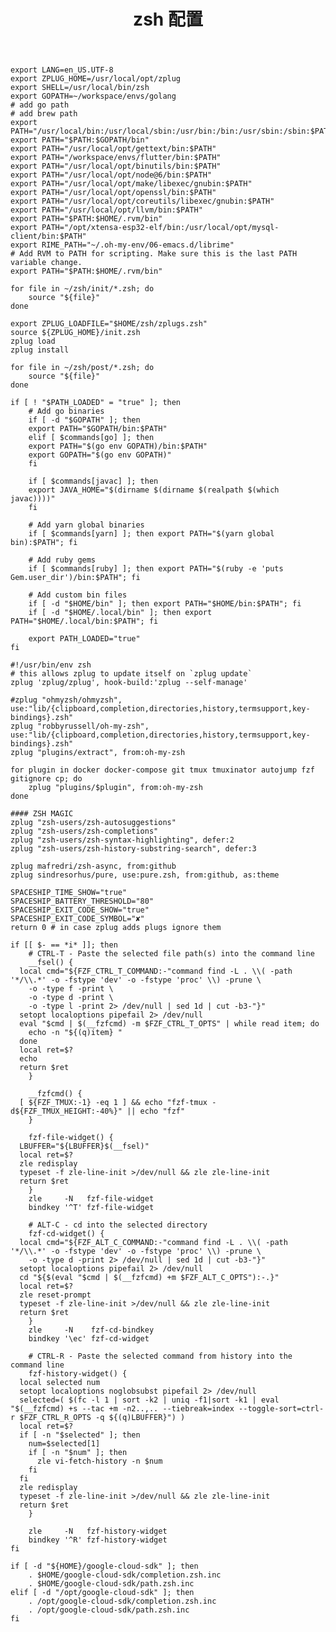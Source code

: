 #+TITLE:  zsh 配置
#+AUTHOR: 孙建康（rising.lambda）
#+EMAIL:  rising.lambda@gmail.com

#+DESCRIPTION: zsh 配置文件
#+PROPERTY:    header-args        :results silent   :eval no-export   :comments org
#+PROPERTY:    header-args        :mkdirp yes
#+OPTIONS:     num:nil toc:nil todo:nil tasks:nil tags:nil
#+OPTIONS:     skip:nil author:nil email:nil creator:nil timestamp:nil
#+INFOJS_OPT:  view:nil toc:nil ltoc:t mouse:underline buttons:0 path:http://orgmode.org/org-info.js

#+BEGIN_SRC shell :tangle ~/.zshenv
  export LANG=en_US.UTF-8
  export ZPLUG_HOME=/usr/local/opt/zplug
  export SHELL=/usr/local/bin/zsh
  export GOPATH=~/workspace/envs/golang
  # add go path
  # add brew path
  export PATH="/usr/local/bin:/usr/local/sbin:/usr/bin:/bin:/usr/sbin:/sbin:$PATH"
  export PATH="$PATH:$GOPATH/bin"
  export PATH="/usr/local/opt/gettext/bin:$PATH"
  export PATH="/workspace/envs/flutter/bin:$PATH"
  export PATH="/usr/local/opt/binutils/bin:$PATH"
  export PATH="/usr/local/opt/node@6/bin:$PATH"
  export PATH="/usr/local/opt/make/libexec/gnubin:$PATH"
  export PATH="/usr/local/opt/openssl/bin:$PATH"
  export PATH="/usr/local/opt/coreutils/libexec/gnubin:$PATH"
  export PATH="/usr/local/opt/llvm/bin:$PATH"
  export PATH="$PATH:$HOME/.rvm/bin"
  export PATH="/opt/xtensa-esp32-elf/bin:/usr/local/opt/mysql-client/bin:$PATH"
  export RIME_PATH="~/.oh-my-env/06-emacs.d/librime"
  # Add RVM to PATH for scripting. Make sure this is the last PATH variable change.
  export PATH="$PATH:$HOME/.rvm/bin"
#+END_SRC

#+BEGIN_SRC shell :tangle "~/.zshrc"
  for file in ~/zsh/init/*.zsh; do
      source "${file}"
  done

  export ZPLUG_LOADFILE="$HOME/zsh/zplugs.zsh"
  source ${ZPLUG_HOME}/init.zsh
  zplug load
  zplug install

  for file in ~/zsh/post/*.zsh; do
      source "${file}"
  done
#+END_SRC

#+BEGIN_SRC shell :tangle "~/zsh/init/init.zsh"
  if [ ! "$PATH_LOADED" = "true" ]; then
      # Add go binaries
      if [ -d "$GOPATH" ]; then
	  export PATH="$GOPATH/bin:$PATH"
      elif [ $commands[go] ]; then
	  export PATH="$(go env GOPATH)/bin:$PATH"
	  export GOPATH="$(go env GOPATH)"
      fi

      if [ $commands[javac] ]; then
	  export JAVA_HOME="$(dirname $(dirname $(realpath $(which javac))))"
      fi

      # Add yarn global binaries
      if [ $commands[yarn] ]; then export PATH="$(yarn global bin):$PATH"; fi

      # Add ruby gems
      if [ $commands[ruby] ]; then export PATH="$(ruby -e 'puts Gem.user_dir')/bin:$PATH"; fi

      # Add custom bin files
      if [ -d "$HOME/bin" ]; then export PATH="$HOME/bin:$PATH"; fi
      if [ -d "$HOME/.local/bin" ]; then export PATH="$HOME/.local/bin:$PATH"; fi

      export PATH_LOADED="true"
  fi
#+END_SRC

#+BEGIN_SRC shell :tangle "~/zsh/zplugs.zsh"
  #!/usr/bin/env zsh
  # this allows zplug to update itself on `zplug update`
  zplug 'zplug/zplug', hook-build:'zplug --self-manage'

  #zplug "ohmyzsh/ohmyzsh", use:"lib/{clipboard,completion,directories,history,termsupport,key-bindings}.zsh"
  zplug "robbyrussell/oh-my-zsh", use:"lib/{clipboard,completion,directories,history,termsupport,key-bindings}.zsh"
  zplug "plugins/extract", from:oh-my-zsh

  for plugin in docker docker-compose git tmux tmuxinator autojump fzf gitignore cp; do
      zplug "plugins/$plugin", from:oh-my-zsh
  done

  #### ZSH MAGIC
  zplug "zsh-users/zsh-autosuggestions"
  zplug "zsh-users/zsh-completions"
  zplug "zsh-users/zsh-syntax-highlighting", defer:2
  zplug "zsh-users/zsh-history-substring-search", defer:3

  zplug mafredri/zsh-async, from:github
  zplug sindresorhus/pure, use:pure.zsh, from:github, as:theme

  SPACESHIP_TIME_SHOW="true"
  SPACESHIP_BATTERY_THRESHOLD="80"
  SPACESHIP_EXIT_CODE_SHOW="true"
  SPACESHIP_EXIT_CODE_SYMBOL="✘"
  return 0 # in case zplug adds plugs ignore them
#+END_SRC

#+BEGIN_SRC shell :tangle "~/zsh/post/bindings.zsh"
  if [[ $- == *i* ]]; then
      # CTRL-T - Paste the selected file path(s) into the command line
      __fsel() {
	local cmd="${FZF_CTRL_T_COMMAND:-"command find -L . \\( -path '*/\\.*' -o -fstype 'dev' -o -fstype 'proc' \\) -prune \
	  -o -type f -print \
	  -o -type d -print \
	  -o -type l -print 2> /dev/null | sed 1d | cut -b3-"}"
	setopt localoptions pipefail 2> /dev/null
	eval "$cmd | $(__fzfcmd) -m $FZF_CTRL_T_OPTS" | while read item; do
	  echo -n "${(q)item} "
	done
	local ret=$?
	echo
	return $ret
      }

      __fzfcmd() {
	[ ${FZF_TMUX:-1} -eq 1 ] && echo "fzf-tmux -d${FZF_TMUX_HEIGHT:-40%}" || echo "fzf"
      }

      fzf-file-widget() {
	LBUFFER="${LBUFFER}$(__fsel)"
	local ret=$?
	zle redisplay
	typeset -f zle-line-init >/dev/null && zle zle-line-init
	return $ret
      }
      zle     -N   fzf-file-widget
      bindkey '^T' fzf-file-widget

      # ALT-C - cd into the selected directory
      fzf-cd-widget() {
	local cmd="${FZF_ALT_C_COMMAND:-"command find -L . \\( -path '*/\\.*' -o -fstype 'dev' -o -fstype 'proc' \\) -prune \
	  -o -type d -print 2> /dev/null | sed 1d | cut -b3-"}"
	setopt localoptions pipefail 2> /dev/null
	cd "${$(eval "$cmd | $(__fzfcmd) +m $FZF_ALT_C_OPTS"):-.}"
	local ret=$?
	zle reset-prompt
	typeset -f zle-line-init >/dev/null && zle zle-line-init
	return $ret
      }
      zle     -N    fzf-cd-bindkey
      bindkey '\ec' fzf-cd-widget

      # CTRL-R - Paste the selected command from history into the command line
      fzf-history-widget() {
	local selected num
	setopt localoptions noglobsubst pipefail 2> /dev/null
	selected=( $(fc -l 1 | sort -k2 | uniq -f1|sort -k1 | eval "$(__fzfcmd) +s --tac +m -n2..,.. --tiebreak=index --toggle-sort=ctrl-r $FZF_CTRL_R_OPTS -q ${(q)LBUFFER}") )
	local ret=$?
	if [ -n "$selected" ]; then
	  num=$selected[1]
	  if [ -n "$num" ]; then
	    zle vi-fetch-history -n $num
	  fi
	fi
	zle redisplay
	typeset -f zle-line-init >/dev/null && zle zle-line-init
	return $ret
      }

      zle     -N   fzf-history-widget
      bindkey '^R' fzf-history-widget
  fi
#+END_SRC

#+BEGIN_SRC shell :tangle "~/zsh/post/loads.zsh"
  if [ -d "${HOME}/google-cloud-sdk" ]; then
      . $HOME/google-cloud-sdk/completion.zsh.inc
      . $HOME/google-cloud-sdk/path.zsh.inc
  elif [ -d "/opt/google-cloud-sdk" ]; then
      . /opt/google-cloud-sdk/completion.zsh.inc
      . /opt/google-cloud-sdk/path.zsh.inc
  fi
#+END_SRC
